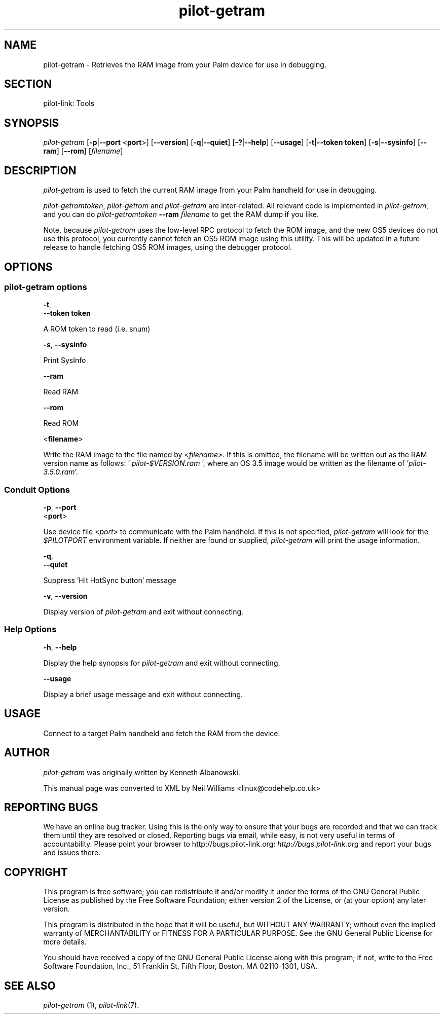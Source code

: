 .\"Generated by db2man.xsl. Don't modify this, modify the source.
.de Sh \" Subsection
.br
.if t .Sp
.ne 5
.PP
\fB\\$1\fR
.PP
..
.de Sp \" Vertical space (when we can't use .PP)
.if t .sp .5v
.if n .sp
..
.de Ip \" List item
.br
.ie \\n(.$>=3 .ne \\$3
.el .ne 3
.IP "\\$1" \\$2
..
.TH "pilot-getram" 1 "Copyright 1996-2007 FSF" "0.12.4" "PILOT-LINK"
.SH NAME
pilot-getram \- Retrieves the RAM image from your Palm device for use in debugging.
.SH "SECTION"

.PP
pilot\-link: Tools

.SH "SYNOPSIS"

.PP
 \fIpilot\-getram\fR [\fB\-p\fR|\fB\-\-port\fR <\fBport\fR>] [\fB\-\-version\fR] [\fB\-q\fR|\fB\-\-quiet\fR] [\fB\-?\fR|\fB\-\-help\fR] [\fB\-\-usage\fR] [\fB\-t\fR|\fB\-\-token\fR  \fBtoken\fR] [\fB\-s\fR|\fB\-\-sysinfo\fR] [\fB\-\-ram\fR] [\fB\-\-rom\fR] [\fIfilename\fR]

.SH "DESCRIPTION"

.PP
 \fIpilot\-getram\fR is used to fetch the current RAM image from your Palm handheld for use in debugging\&.

.PP
 \fIpilot\-getromtoken\fR, \fIpilot\-getrom\fR and \fIpilot\-getram\fR are inter\-related\&. All relevant code is implemented in \fIpilot\-getrom\fR, and you can do \fIpilot\-getromtoken\fR  \fB\-\-ram\fR  \fIfilename\fR to get the RAM dump if you like\&.

.PP
Note, because \fIpilot\-getrom\fR uses the low\-level RPC protocol to fetch the ROM image, and the new OS5 devices do not use this protocol, you currently cannot fetch an OS5 ROM image using this utility\&. This will be updated in a future release to handle fetching OS5 ROM images, using the debugger protocol\&.

.SH "OPTIONS"

.SS "pilot-getram options"

                        \fB\-t\fR,
                        \fB\-\-token\fR \fBtoken\fR
                    
.PP
A ROM token to read (i\&.e\&. snum)

                        \fB\-s\fR, \fB\-\-sysinfo\fR
                    
.PP
Print SysInfo

                        \fB\-\-ram\fR
                    
.PP
Read RAM

                        \fB\-\-rom\fR
                    
.PP
Read ROM

                        <\fBfilename\fR>
                    
.PP
Write the RAM image to the file named by <\fIfilename\fR>\&. If this is omitted, the filename will be written out as the RAM version name as follows: '\fI pilot\-$VERSION\&.ram \fR ', where an OS 3\&.5 image would be written as the filename of '\fIpilot\-3\&.5\&.0\&.ram\fR'\&.

.SS "Conduit Options"

                        \fB\-p\fR, \fB\-\-port\fR
                        <\fBport\fR>
                    
.PP
Use device file <\fIport\fR> to communicate with the Palm handheld\&. If this is not specified, \fIpilot\-getram\fR will look for the \fI$PILOTPORT\fR environment variable\&. If neither are found or supplied, \fI pilot\-getram \fR will print the usage information\&.

                        \fB\-q\fR, 
                        \fB\-\-quiet\fR
                    
.PP
Suppress 'Hit HotSync button' message

                        \fB\-v\fR, \fB\-\-version\fR
                    
.PP
Display version of \fIpilot\-getram\fR and exit without connecting\&.

.SS "Help Options"

                        \fB\-h\fR, \fB\-\-help\fR
                    
.PP
Display the help synopsis for \fIpilot\-getram\fR and exit without connecting\&.

                        \fB\-\-usage\fR 
                    
.PP
Display a brief usage message and exit without connecting\&.

.SH "USAGE"

.PP
Connect to a target Palm handheld and fetch the RAM from the device\&.

.SH "AUTHOR"

.PP
 \fIpilot\-getram\fR was originally written by Kenneth Albanowski\&.

.PP
This manual page was converted to XML by Neil Williams <linux@codehelp\&.co\&.uk> 

.SH "REPORTING BUGS"

.PP
We have an online bug tracker\&. Using this is the only way to ensure that your bugs are recorded and that we can track them until they are resolved or closed\&. Reporting bugs via email, while easy, is not very useful in terms of accountability\&. Please point your browser to http://bugs\&.pilot\-link\&.org: \fIhttp://bugs.pilot-link.org\fR and report your bugs and issues there\&.

.SH "COPYRIGHT"

.PP
This program is free software; you can redistribute it and/or modify it under the terms of the GNU General Public License as published by the Free Software Foundation; either version 2 of the License, or (at your option) any later version\&.

.PP
This program is distributed in the hope that it will be useful, but WITHOUT ANY WARRANTY; without even the implied warranty of MERCHANTABILITY or FITNESS FOR A PARTICULAR PURPOSE\&. See the GNU General Public License for more details\&.

.PP
You should have received a copy of the GNU General Public License along with this program; if not, write to the Free Software Foundation, Inc\&., 51 Franklin St, Fifth Floor, Boston, MA 02110\-1301, USA\&.

.SH "SEE ALSO"

.PP
 \fIpilot\-getrom\fR (1), \fIpilot\-link\fR(7)\&.

